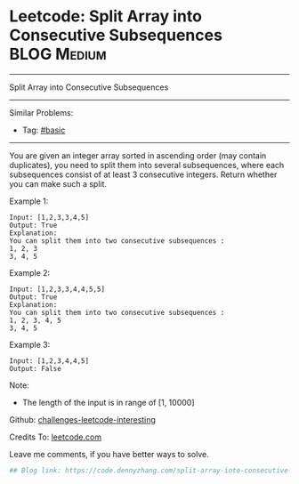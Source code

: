 * Leetcode: Split Array into Consecutive Subsequences           :BLOG:Medium:
#+STARTUP: showeverything
#+OPTIONS: toc:nil \n:t ^:nil creator:nil d:nil
:PROPERTIES:
:type:     subsequence
:END:
---------------------------------------------------------------------
Split Array into Consecutive Subsequences
---------------------------------------------------------------------
Similar Problems:
- Tag: [[https://code.dennyzhang.com/category/basic][#basic]]
---------------------------------------------------------------------
You are given an integer array sorted in ascending order (may contain duplicates), you need to split them into several subsequences, where each subsequences consist of at least 3 consecutive integers. Return whether you can make such a split.

Example 1:
#+BEGIN_EXAMPLE
Input: [1,2,3,3,4,5]
Output: True
Explanation:
You can split them into two consecutive subsequences : 
1, 2, 3
3, 4, 5
#+END_EXAMPLE

Example 2:
#+BEGIN_EXAMPLE
Input: [1,2,3,3,4,4,5,5]
Output: True
Explanation:
You can split them into two consecutive subsequences : 
1, 2, 3, 4, 5
3, 4, 5
#+END_EXAMPLE

Example 3:
#+BEGIN_EXAMPLE
Input: [1,2,3,4,4,5]
Output: False
#+END_EXAMPLE

Note:
- The length of the input is in range of [1, 10000]

Github: [[url-external:https://github.com/DennyZhang/challenges-leetcode-interesting/tree/master/split-array-into-consecutive-subsequences][challenges-leetcode-interesting]]

Credits To: [[url-external:https://leetcode.com/problems/split-array-into-consecutive-subsequences/description/][leetcode.com]]

Leave me comments, if you have better ways to solve.

#+BEGIN_SRC python
## Blog link: https://code.dennyzhang.com/split-array-into-consecutive-subsequences

#+END_SRC
